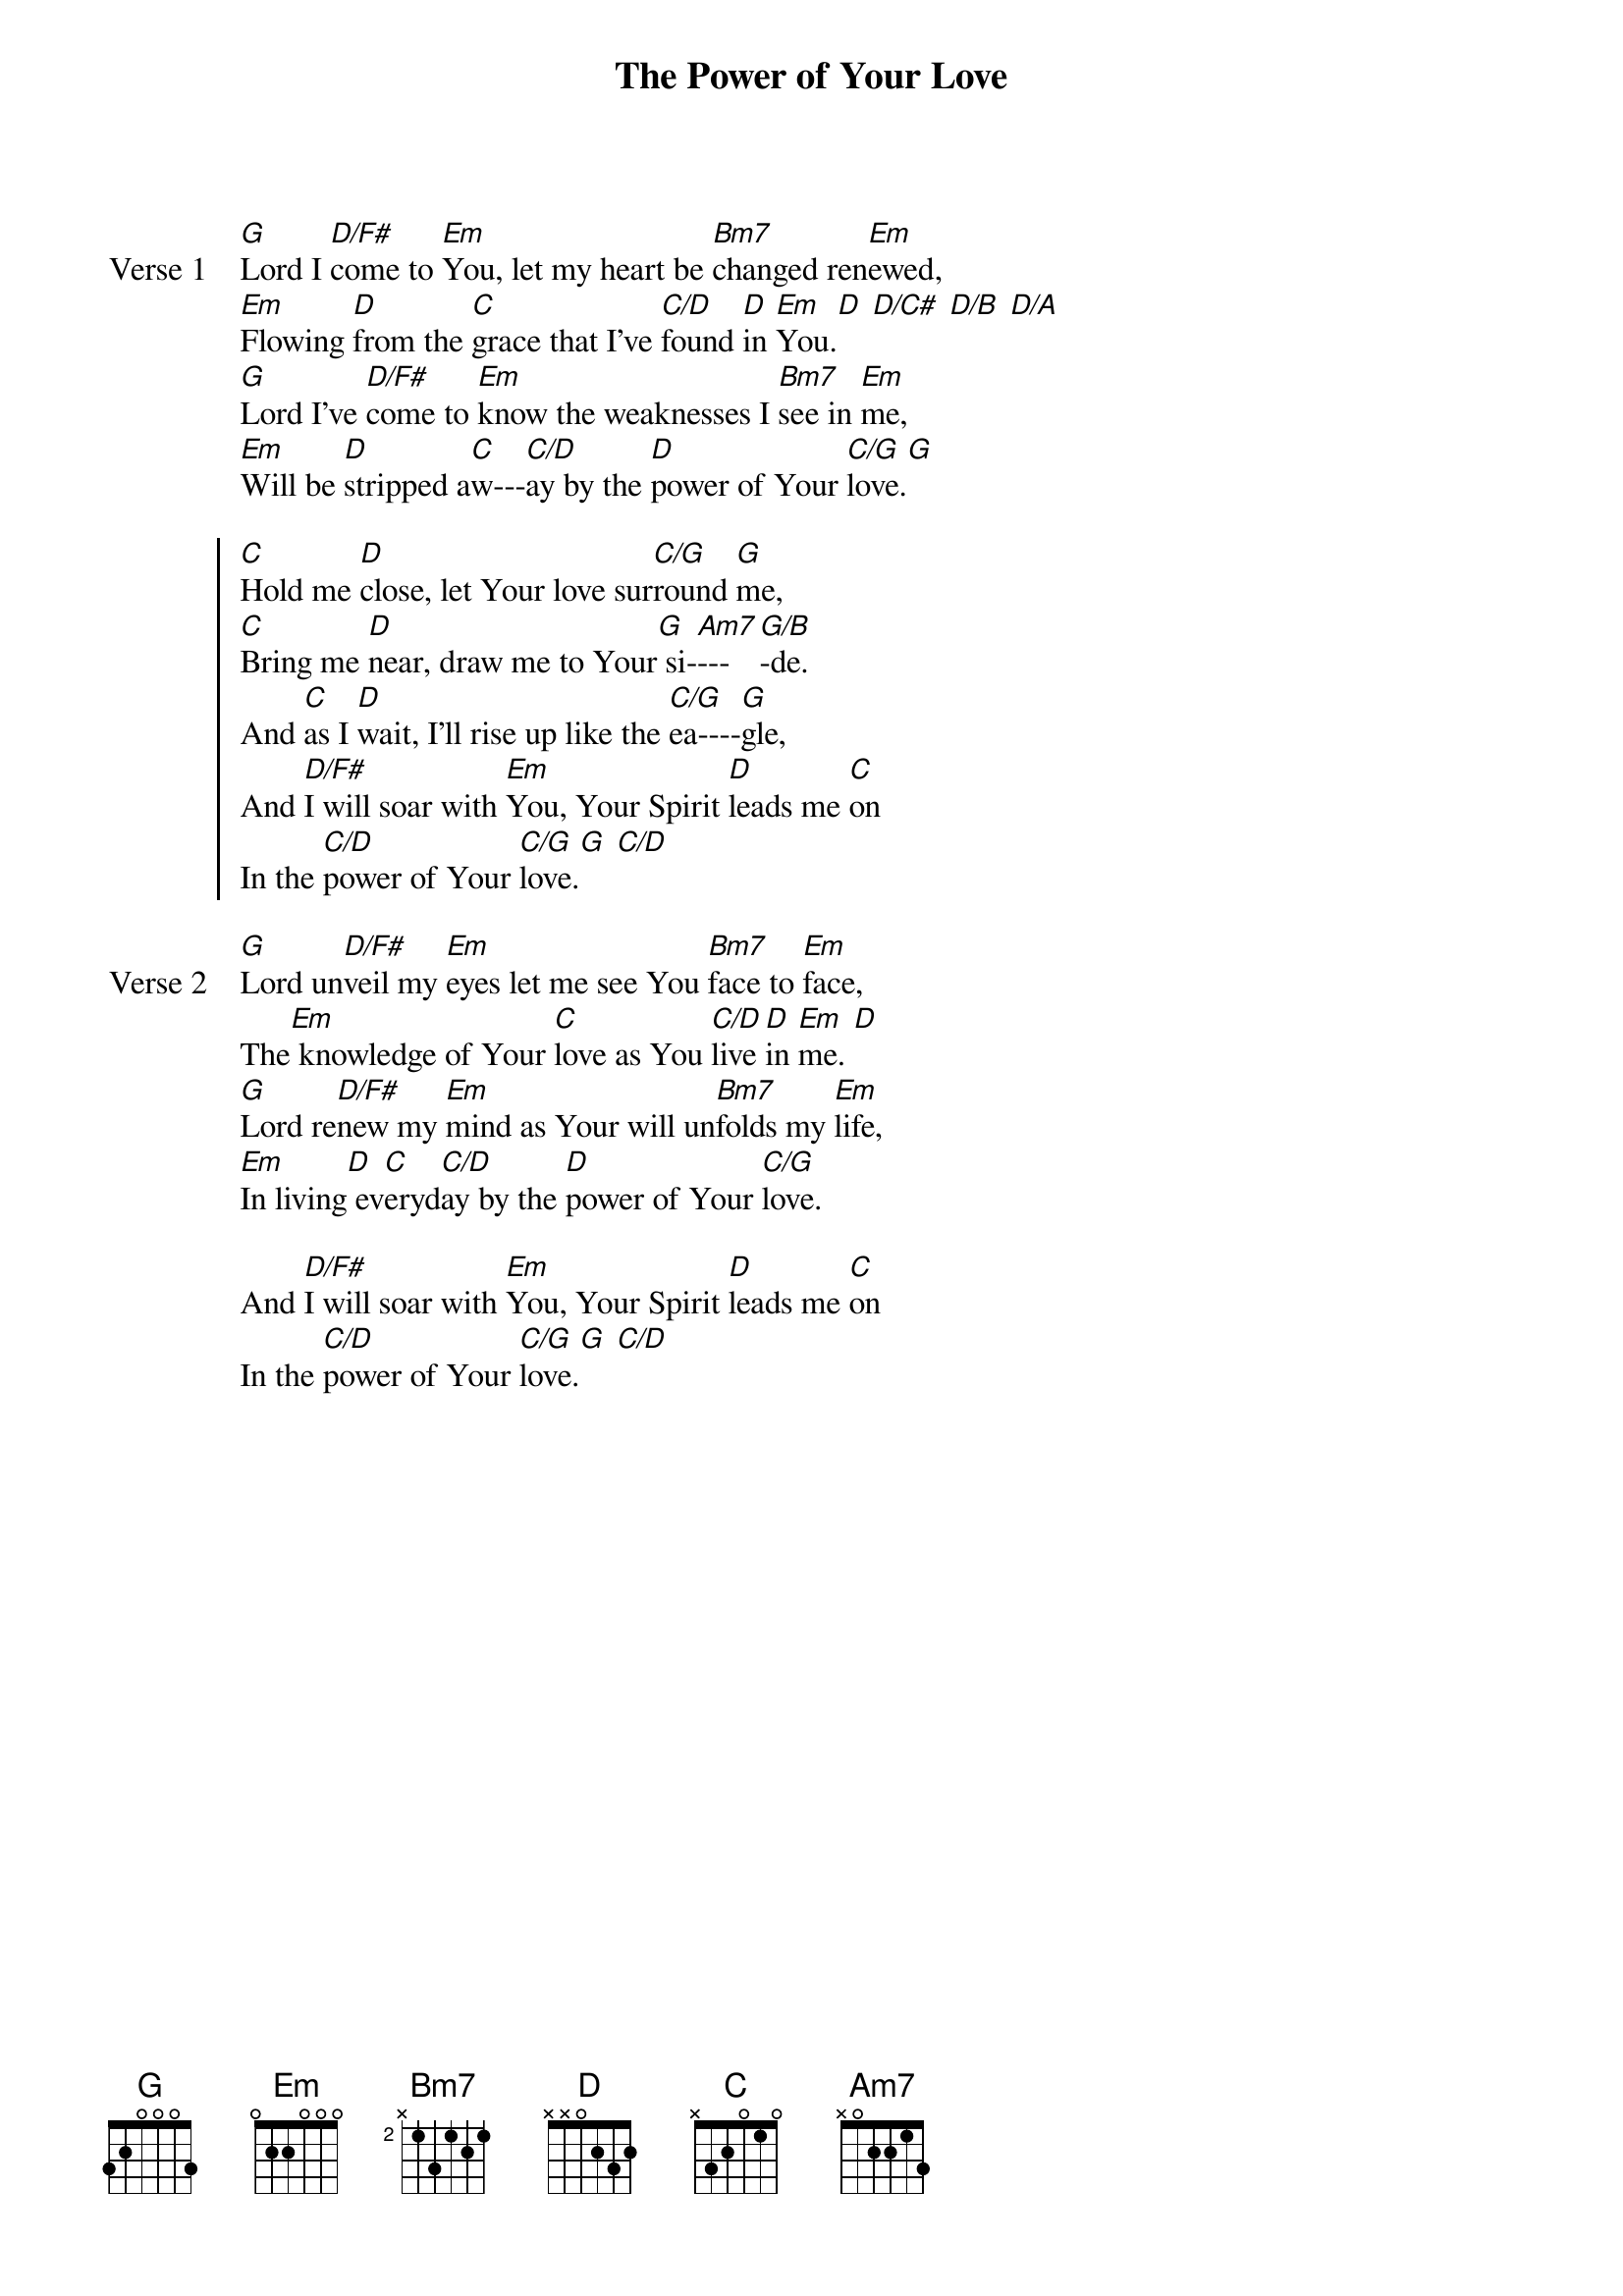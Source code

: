 {title: The Power of Your Love}
{artist: Geoff Bullock}
{key: G}

{start_of_verse: Verse 1}
[G]Lord I [D/F#]come to [Em]You, let my heart be [Bm7]changed ren[Em]ewed,
[Em]Flowing [D]from the [C]grace that I've [C/D]found [D]in [Em]You.[D] [D/C#] [D/B] [D/A]
[G]Lord I've [D/F#]come to [Em]know the weaknesses I [Bm7]see in [Em]me,
[Em]Will be [D]stripped a[C]w---[C/D]ay by the [D]power of Your [C/G]love.[G]
{end_of_verse}

{start_of_chorus}
[C]Hold me [D]close, let Your love sur[C/G]round [G]me,
[C]Bring me [D]near, draw me to Your[G] si-[Am7]---[G/B]-de.
And [C]as I [D]wait, I'll rise up like the [C/G]ea----[G]gle,
And [D/F#]I will soar with [Em]You, Your Spirit [D]leads me [C]on
In the [C/D]power of Your [C/G]love.[G] [C/D]
{end_of_chorus}

{start_of_verse: Verse 2}
[G]Lord un[D/F#]veil my [Em]eyes let me see You [Bm7]face to [Em]face,
The[Em] knowledge of Your [C]love as You [C/D]live [D]in [Em]me. [D]
[G]Lord re[D/F#]new my [Em]mind as Your will un[Bm7]folds my [Em]life,
[Em]In living[D] ev[C]eryd[C/D]ay by the [D]power of Your [C/G]love.
{end_of_verse}

{start_of_bridge}
And [D/F#]I will soar with [Em]You, Your Spirit [D]leads me [C]on
In the [C/D]power of Your [C/G]love.[G] [C/D]
{end_of_bridge}
